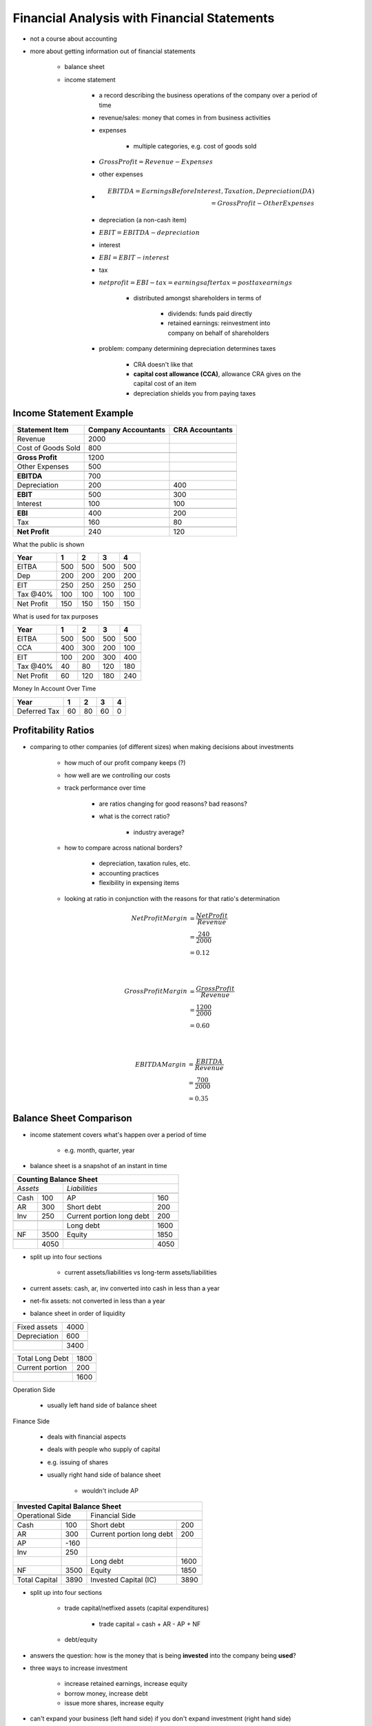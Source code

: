 Financial Analysis with Financial Statements
============================================

- not a course about accounting
- more about getting information out of financial statements

    - balance sheet
    - income statement

        - a record describing the business operations of the company over a period of time
        - revenue/sales: money that comes in from business activities
        - expenses

            - multiple categories, e.g. cost of goods sold

        - :math:`Gross Profit = Revenue - Expenses`
        - other expenses
        - .. math:: 

            EBITDA  = Earnings Before Interest, Taxation, Depreciation (DA) \\
                    = Gross Profit - Other Expenses

        - depreciation (a non-cash item)
        - :math:`EBIT = EBITDA - depreciation`
        - interest
        - :math:`EBI = EBIT - interest`
        - tax
        - :math:`net profit = EBI - tax = earnings after tax = post tax earnings`

            - distributed amongst shareholders in terms of 

                - dividends: funds paid directly
                - retained earnings: reinvestment into company on behalf of shareholders

        - problem: company determining depreciation determines taxes

            - CRA doesn't like that
            - **capital cost allowance (CCA)**, allowance CRA gives on the capital cost of an item
            - depreciation shields you from paying taxes

Income Statement Example
------------------------

=================== =================== ===============
Statement Item      Company Accountants CRA Accountants
=================== =================== ===============
Revenue             2000
Cost of Goods Sold  800
\                   \                   \
**Gross Profit**    1200
Other Expenses      500
\                   \                   \
**EBITDA**          700
Depreciation        200                 400
\                   \                   \
**EBIT**            500                 300
Interest            100                 100
\                   \                   \
**EBI**             400                 200
Tax                 160                 80
\                   \                   \
**Net Profit**      240                 120
=================== =================== ===============

What the public is shown

=========== === === === ===
Year        1   2   3   4
=========== === === === ===
EITBA       500 500 500 500
Dep         200 200 200 200
\           \   \   \   \
EIT         250 250 250 250
Tax @40%    100 100 100 100
\           \   \   \   \
Net Profit  150 150 150 150
=========== === === === ===

What is used for tax purposes

=============== === === === ===
Year            1   2   3   4
=============== === === === ===
EITBA           500 500 500 500
CCA             400 300 200 100
\               \   \   \   \
EIT             100 200 300 400
Tax @40%        40  80  120 180
\               \   \   \   \
Net Profit      60  120 180 240
=============== === === === ===

Money In Account Over Time

=============== === === === ===
Year            1   2   3   4
=============== === === === ===
Deferred Tax    60  80  60  0       
=============== === === === ===

Profitability Ratios
--------------------

- comparing to other companies (of different sizes) when making decisions about investments

    - how much of our profit company keeps (?)
    - how well are we controlling our costs
    - track performance over time
        
        - are ratios changing for good reasons? bad reasons?
        - what is the correct ratio? 
            
            - industry average?

    - how to compare across national borders?
        
        - depreciation, taxation rules, etc.
        - accounting practices
        - flexibility in expensing items

    - looking at ratio in conjunction with the reasons for that ratio's determination
    

.. math::

    Net Profit Margin   &= \frac {Net Profit} {Revenue} \\
                        &= \frac {240} {2000} \\
                        &= 0.12
        
    \newline
        
    Gross Profit Margin &= \frac {Gross Profit} {Revenue} \\
                        &= \frac {1200} {2000} \\
                        &= 0.60

    \newline

    EBITDA Margin   &= \frac {EBITDA} {Revenue} \\
                    &= \frac {700} {2000} \\
                    &= 0.35


Balance Sheet Comparison
------------------------

- income statement covers what's happen over a period of time
    
    - e.g. month, quarter, year

- balance sheet is a snapshot of an instant in time

====    ====    =========================   ====
Counting Balance Sheet
================================================
*Assets*        *Liabilities*
------------    --------------------------------
\       \       \                           \
Cash    100     AP                          160
AR      300     Short debt                  200
Inv     250     Current portion long debt   200
\    
\       \       Long debt                   1600
NF      3500    Equity                      1850
\       \       \                           \
\       4050    \                           4050
====    ====    =========================   ====


- split up into four sections

    - current assets/liabilities vs long-term assets/liabilities

- current assets: cash, ar, inv converted into cash in less than a year
- net-fix assets: not converted in less than a year
- balance sheet in order of liquidity

============    ====
Fixed assets    4000
Depreciation    600
\               \
\               3400
============    ====

=============== ====
Total Long Debt 1800
Current portion 200
\               \
\               1600
=============== ====

.. Common Stock    1500
.. Something       380


Operation Side

    - usually left hand side of balance sheet

Finance Side

    - deals with financial aspects
    - deals with people who supply of capital
    - e.g. issuing of shares
    - usually right hand side of balance sheet

        - wouldn't include AP

=============   ====    =========================   ====
Invested Capital Balance Sheet
========================================================
Operational Side        Financial Side
--------------------    --------------------------------
\               \       \                           \
Cash            100     Short debt                  200
AR              300     Current portion long debt   200
AP              -160    \                           \
Inv             250     \                           \         
\               \       Long debt                   1600
NF              3500    Equity                      1850
\               \       \                           \
Total Capital   3890    Invested Capital (IC)       3890
=============   ====    =========================   ====

- split up into four sections

    - trade capital/netfixed assets (capital expenditures)

        - trade capital = cash + AR - AP + NF
        
    - debt/equity

- answers the question: how is the money that is being **invested** into the company being **used**?
- three ways to increase investment

    - increase retained earnings, increase equity
    - borrow money, increase debt
    - issue more shares, increase equity

- can't expand your business (left hand side) if you don't expand investment (right hand side)

    - you'll run out of cash if you don't
    - running out of cash means you can can't pay suppliers, and then your business goes under when they don't supply you


Return Ratios
-------------

- net profit goes to equity holders
- interest goes to debt holders

Return on Invested Capital
``````````````````````````

.. math:: 

    ROIC    &= \frac {EBITDA} {IC} \\
            &= \frac {700} {3890}

    ROIC After Dep  &= \frac {EBIT} {IC} \\
                    &= \frac {500} {3890}

    ROIC After Dep And Tax  &= \frac {EBIT*(1 - \tau)} {IC} \\
                            &= \frac {500*(1-0.4)} {3890} \\
                            &= \frac {300} {3890}

- :math:`\tau` is the symbol used for tax rate
- both debt holders and interest rate are going to lose money on tax
- if tax rate differs between receivers, then change the formula for them
- ROIC being before/after depreciation and taxes can be vague

    - i.e. ROIC, ROIC before tax, ROIC before depreciation and taxes 
    - prof will be clear what he wants

Return on Equity
````````````````

.. math::

    ROE &= \frac {Net Income} {Equity} \\
        &= \frac {240} {1890}


Return on Equity (Du Pont Expansion)
------------------------------------

.. math::

    ROE \\
    &= \frac {Net Income} {Equity} \\
    &= \frac {Net Income} {Revenue} * \frac {Revenue} {Total Assets} * \frac {Total Assets} {Equity} \\
    &= Profit Margin * Asset Turnover * Capital Structure Measure


Return on Debt/Rate of Debt
```````````````````````````

- the average interest rate the company pays

.. math::

    r_d &= \frac {Interest} {Debt} \\
        &= \frac {100} {2000} 

Miscellaneous Ratios
--------------------

- **Capital Structure**, how the investment into the firm is made up
- the ratio of debt to equity is important
    
    - affects risk
    - debt + downturn in economy => increased risk of going bust

Debt to Invested Capital
````````````````````````

.. math::

    Debt : IC   &= \frac {Debt} {Invested Capital} \\
                &= \frac {2000} {3890} \\
                &> 0.51

Liquidity Measures
------------------

Current Ratio
`````````````

.. math:: 

    Current Ratio   &= \frac {Current Assets} {Current Liabilities} \\
                    &= \frac {650} {560} \\
                    &= 1.16 \\
                    &> 1

- this co. is reasonably flush with money
- a supermarket might have a super low current ratio while still being safe, due to the nature of the company
- suppose company that sells high end fashion clothing

    - current inventory (1-2 weeks old e.g.) could be worth a lot
    - non-current inventory (>5 weeks old e.g.) could be worth nothing

Quick Ratio/Acid Test Ratio
```````````````````````````

.. math::

    Quick Ratio &= \frac {Current Assets - Inventory} {Current Liabilities} \\
                &= \frac {400} {550} \\
                &= 0.71

Cash Ratio
``````````

.. math::

    Cash Ratio  &= \frac {Cash} {Current Liabilities} \\
                &= \frac {100} {560}

Times Interest Earned
`````````````````````

.. math:: 

    Times Interest Earned   &= \frac {EBIT} {Interest} \\
                            &= \frac {500} {100} \\
                            &= 5

- they can pay off the interest easy
- enough EBIT to cover interest

Fixed Payment Coverage
``````````````````````

- how well they are able to pay off the interest **and** the principal

- :math:`Fixed Payment Coverage \neq \frac {EBIT} {Interest + Capital Repayment}`

    - principal is not tax deductable, interest is
    - $1 of EBIT cannot pay $1 principal, but can pay $1 interest, given taxation

    - before you pay principal, tax man takes tax

.. math::

    Fixed Payment Coverage  &= \frac {EBIT} { Interest + \frac {Capital Repayment} {1-\tau} } \\
                            &= \frac {500} { 100 + \frac {200} {1-0.4} } \\
                            &= 1.15

- if :math:`\tau = 0.4`, $1.66 of EBIT will pay $1 principal


Turnover Figures
----------------

- all turnover figures have either COGS or Revenue in the numerator


Invested Capital
````````````````

.. math::

    IC Turnover &= \frac {Revenue} {Invested Capital} \\
                &= \frac {2000} {3890} \\
                &= 0.51

- the higher the better
- the ratio indicates how much a company could grow its current capital investment level
- low capital turnover generally corresponds to high profit margins

Asset
`````

.. math::

    Asset Turnover &= \frac {Revenue} {Assets} \\

- measures the efficiency of a company's use of its assets in generating sales revenue or sales income to the company
- low profit margins tend to have high asset turnover
- high profit margins have low asset turnover


Inventory
`````````

.. math::

    Inventory Turnover  &= \frac {COGS} {Inventory} \\
                        &= \frac {800} {250} \\
                        &= 3.2

- you're turning over inventory 3.2 times through the year
- 3.2 times through the year or inventory coming in, sitting, being sold, and then having to buy more
- this would be a really bad turnover for a supermarket
- might be acceptable to a jewelery store


.. math:: 

    Inventory Period    &= \frac {Days In A Year} {Inventory Turnover} \\
                        &= \frac {365} {3.2} \\
                        &= 114

- inventory sits on shelf for 114 days

Accounts Receivable
```````````````````

.. math::

    AR Turnover &= \frac {Revenue} {AR} \\
                &= \frac {2000} {300} \\
                &= 6.67 

.. math::

    AR Period   &= \frac {Days In A Year} {AR Turnover} \\
                &= \frac {365} {6.67} \\
                &= 54.75

- taking 54.75 days on average to collect cash from customers who purpose on credit

Accounts Payable
````````````````
.. math::

    AP Turnover = \frac {COGS} {AP}

.. math::

    AP Period = \frac {Days In A Year} {AP Turnover}

Activity Graph
``````````````
:: 

    day activity 
    === ========
    0   buy item        | Inventory Period          | AP Period      
    10  sell item       |                           |               
    15  pay for item                | AR Period     |
    40  collect cash from sale      |                               | Cash Conversion Cycle

.. math::

        Inventory Period + AR Period                &= AP Period + Cash Conversion Cycle \\
    =>  Inventory Period + AR Period - AP Period    &= Cash Conversion Cycle

- if AP Period is very long, this can be negative

Capital Structure Measure
`````````````````````````

.. math:: Capital Structure Measure = \frac {Total Assets} {Equity}

- if Equity makes up your entire assets, (thus you have no debt), then :math:`Capital Structure Measure == 1`
- greater the debt you have, the greater your ROE

    - but becomes riskier, as losses become more magnified

Which Equity Figure to use in ROE?
``````````````````````````````````

::

                Income Statement
      |-------------------------------------|
    BS_1                                  BS_2


- usually beginning of period (BOP) is used

.. math::

    ROE = \frac{Net Income}{Eq_{BOP}}

- question: does cash flow (properly) through the business?

:: 

    operational definition                  financial definition
    of free cash flow                       of free cash flow

    sales                   -->             <-- shared issue
    investment in NF assets -->             <-- borrow
    COGS                    <-- [QA]---[FA] --> money going out
                                            --> paying interest
    salvage machine         -->             --> share repurchase
                                            --> paying dividends



Definitions of Free Cash Flow
-----------------------------

Operational Definition
``````````````````````

.. math:: 

    Free Cash Flow = FFO (Funds From Operations) - Investment In TC - Investment In NFA

Financial Definition
````````````````````

.. math::

    Free Cash Flow = Equity + Debt              (1 + 2) \\
    where: \\
    Equity = Dividiends + Net Share Operations  (1) \\
    Debt = Interest + Net Debt Repayment        (2) 

==========  ====
Income Statement
================
Sales       4000
COGS        2800
Other       600
\           \
EBITDA      600
Dep         100
\           \
EBIT        500
Interest    200
\           \
EBT         300
Tax @ 0.40  120
\           \
\           180
==========  ====

.. math::
    :nowrap:
    
    \begin{gather}
        Dividends \rightarrow 80 \\
        Retained Earnings \rightarrow 100
    \end{gather}


====    ====    ====    ====    ====    ====
Balance Sheet
============================================
*Assets*                *Liabilities*
--------------------    --------------------
\       BEG     END     \       BEG     END
\       \       \       \       \       \
Cash    100     150     AP      300     400
AR      200     250     CPLD    200     200
Inv     400     300     \       \       \
\       \       \       LD      2500    2200
NF      5500    5800    EQ      3000    3700
\       \       \       \       \       \
\       6000    6500    \       6000    6500
====    ====    ====    ====    ====    ====

==========  ==========  =========
\           Operations  Financial
==========  ==========  =========
Sales       4000        \
COGS        2700        \
Other       600         \
\           \           \
\           600         \
Dep         100         \
\           \           \
\           500         0
\           \           \
Interest    --          -200
\           \           \
\           500         -200
Tax         200         -80
\           \           \
Net Income  300         -120
==========  ==========  =========

- these two sides adds up to the original income statement

.. math::

    FCF = FFO - Investment In TC - Investment In NFA \\
        = 600-200 \\
        = 400

=================== ====
Sales               1000
Recieved            900
\                   \
AR :math:`\uparrow` 100
=================== ====


.. math:: 

    Ending TC   &= 150 + 250 + 300 - 300 \\
                &= 300

    Start TC    &= 100 + 200 + 400 - 300 \\
                &= 400

    Investment In TC    &= 300 - 400 \\
                        &= -100

    Ending NFA = 5800 \\
    Start NFA = 5500 \\
    Investment In NFA = 5800 - 5500 = 300

    FCF &= FFO - Investment TC - Investment In NFA \\
        &= 400 - (-100) - 600 \\
        &= -100
